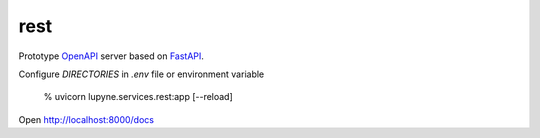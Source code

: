 rest
=======
Prototype `OpenAPI`_ server based on `FastAPI`_.

Configure `DIRECTORIES` in `.env` file or environment variable

   % uvicorn lupyne.services.rest:app [--reload]

Open http://localhost:8000/docs

.. _OpenAPI: https://github.com/OAI/OpenAPI-Specification
.. _FastAPI: https://fastapi.tiangolo.com
